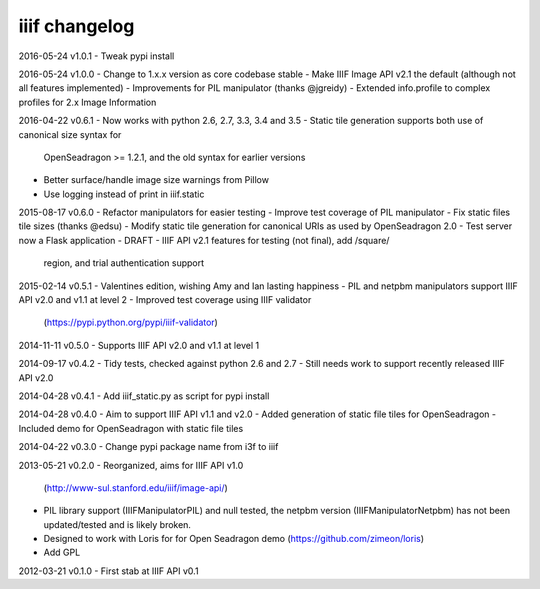 iiif changelog
==============

2016-05-24 v1.0.1
- Tweak pypi install

2016-05-24 v1.0.0
- Change to 1.x.x version as core codebase stable
- Make IIIF Image API v2.1 the default (although not all features implemented)
- Improvements for PIL manipulator (thanks @jgreidy)
- Extended info.profile to complex profiles for 2.x Image Information 

2016-04-22 v0.6.1
- Now works with python 2.6, 2.7, 3.3, 3.4 and 3.5
- Static tile generation supports both use of canonical size syntax for
  OpenSeadragon >= 1.2.1, and the old syntax for earlier versions
- Better surface/handle image size warnings from Pillow
- Use logging instead of print in iiif.static

2015-08-17 v0.6.0
- Refactor manipulators for easier testing
- Improve test coverage of PIL manipulator
- Fix static files tile sizes (thanks @edsu)
- Modify static tile generation for canonical URIs as used by OpenSeadragon 2.0
- Test server now a Flask application
- DRAFT - IIIF API v2.1 features for testing (not final), add /square/ 
  region, and trial authentication support

2015-02-14 v0.5.1
- Valentines edition, wishing Amy and Ian lasting happiness
- PIL and netpbm manipulators support IIIF API v2.0 and v1.1 at level 2
- Improved test coverage using IIIF validator
  (https://pypi.python.org/pypi/iiif-validator)

2014-11-11 v0.5.0
- Supports IIIF API v2.0 and v1.1 at level 1

2014-09-17 v0.4.2
- Tidy tests, checked against python 2.6 and 2.7
- Still needs work to support recently released IIIF API v2.0

2014-04-28 v0.4.1
- Add iiif_static.py as script for pypi install

2014-04-28 v0.4.0
- Aim to support IIIF API v1.1 and v2.0
- Added generation of static file tiles for OpenSeadragon
- Included demo for OpenSeadragon with static file tiles

2014-04-22 v0.3.0
- Change pypi package name from i3f to iiif

2013-05-21 v0.2.0
- Reorganized, aims for IIIF API v1.0
  (http://www-sul.stanford.edu/iiif/image-api/)
- PIL library support (IIIFManipulatorPIL) and null tested, the netpbm
  version (IIIFManipulatorNetpbm) has not been updated/tested and is
  likely broken.
- Designed to work with Loris for for Open Seadragon demo
  (https://github.com/zimeon/loris)
- Add GPL

2012-03-21 v0.1.0
- First stab at IIIF API v0.1
